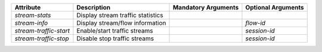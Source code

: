.. list-table::
   :header-rows: 1

   * - Attribute
     - Description
     - Mandatory Arguments
     - Optional Arguments
   * - `stream-stats`
     - Display stream traffic statistics
     - 
     - 
   * - `stream-info`
     - Display stream/flow information
     - 
     - `flow-id`
   * - `stream-traffic-start`
     - Enable/start traffic streams
     - 
     - `session-id`
   * - `stream-traffic-stop`
     - Disable stop traffic streams
     - 
     - `session-id`
